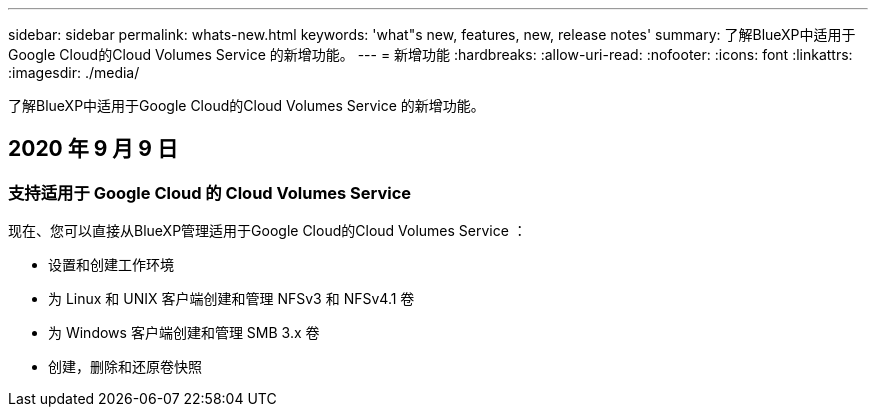 ---
sidebar: sidebar 
permalink: whats-new.html 
keywords: 'what"s new, features, new, release notes' 
summary: 了解BlueXP中适用于Google Cloud的Cloud Volumes Service 的新增功能。 
---
= 新增功能
:hardbreaks:
:allow-uri-read: 
:nofooter: 
:icons: font
:linkattrs: 
:imagesdir: ./media/


[role="lead"]
了解BlueXP中适用于Google Cloud的Cloud Volumes Service 的新增功能。



== 2020 年 9 月 9 日



=== 支持适用于 Google Cloud 的 Cloud Volumes Service

现在、您可以直接从BlueXP管理适用于Google Cloud的Cloud Volumes Service ：

* 设置和创建工作环境
* 为 Linux 和 UNIX 客户端创建和管理 NFSv3 和 NFSv4.1 卷
* 为 Windows 客户端创建和管理 SMB 3.x 卷
* 创建，删除和还原卷快照

